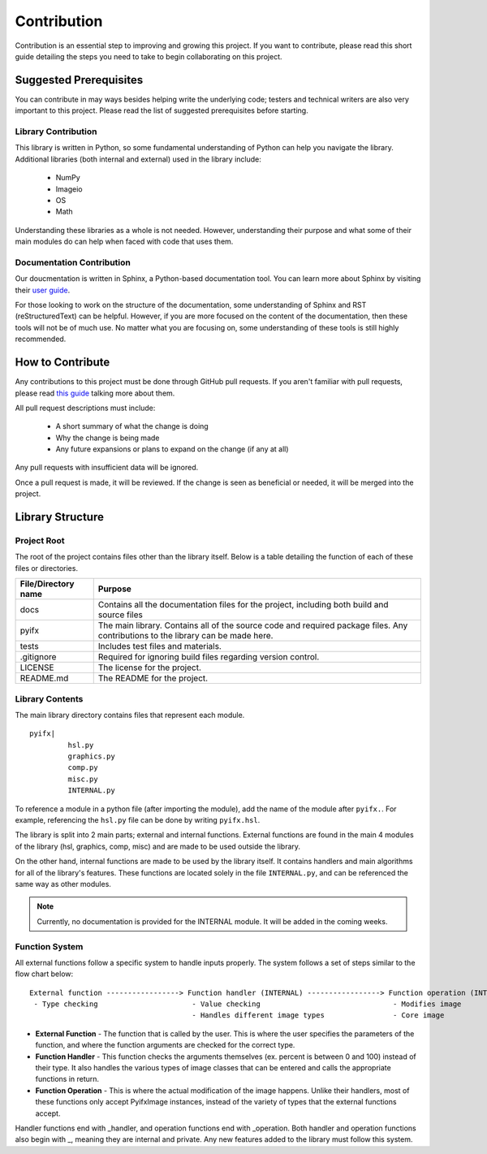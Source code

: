 Contribution
============

Contribution is an essential step to improving and growing this project. If you want to contribute, please read this short guide detailing the steps you need to take to begin collaborating on this project.

Suggested Prerequisites
-----------------------

You can contribute in may ways besides helping write the underlying code; testers and technical writers are also very important to this project. Please read the list of suggested prerequisites before starting.

Library Contribution
********************

This library is written in Python, so some fundamental understanding of Python can help you navigate the library. Additional libraries (both internal and external) used in the library include:

	* NumPy
	* Imageio
	* OS
	* Math

Understanding these libraries as a whole is not needed. However, understanding their purpose and what some of their main modules do can help when faced with code that uses them.

Documentation Contribution
**************************

Our doucmentation is written in Sphinx, a Python-based documentation tool. You can learn more about Sphinx by visiting their `user guide <https://www.sphinx-doc.org/en/master/index.html>`_.

For those looking to work on the structure of the documentation, some understanding of Sphinx and RST (reStructuredText) can be helpful. However, if you are more focused on the content of the documentation, then these tools will not be of much use. No matter what you are focusing on, some understanding of these tools is still highly recommended.



How to Contribute
-----------------

Any contributions to this project must be done through GitHub pull requests. If you aren't familiar with pull requests, please read `this guide <https://help.github.com/en/articles/about-pull-requests>`_ talking more about them.

All pull request descriptions must include:

	* A short summary of what the change is doing
	* Why the change is being made
	* Any future expansions or plans to expand on the change (if any at all)

Any pull requests with insufficient data will be ignored. 

Once a pull request is made, it will be reviewed. If the change is seen as beneficial or needed, it will be merged into the project.


Library Structure
-----------------

Project Root
************

The root of the project contains files other than the library itself. Below is a table detailing the function of each of these files or directories.

+-------------------+--------------------------------------------------------------------------------------------------------------------------------+
|File/Directory name| Purpose                                                                                                                        |
+===================+================================================================================================================================+
|docs               |Contains all the documentation files for the project, including both build and source files                                     |
+-------------------+--------------------------------------------------------------------------------------------------------------------------------+
|pyifx              |The main library. Contains all of the source code and required package files. Any contributions to the library can be made here.|
+-------------------+--------------------------------------------------------------------------------------------------------------------------------+
|tests              |Includes test files and materials.                                                                                              |
+-------------------+--------------------------------------------------------------------------------------------------------------------------------+
|.gitignore         |Required for ignoring build files regarding version control.                                                                    |
+-------------------+--------------------------------------------------------------------------------------------------------------------------------+
|LICENSE            |The license for the project.                                                                                                    |
+-------------------+--------------------------------------------------------------------------------------------------------------------------------+
|README.md          |The README for the project.                                                                                                     |
+-------------------+--------------------------------------------------------------------------------------------------------------------------------+


Library Contents
****************
The main library directory contains files that represent each module. 
:: 
	
	pyifx|
		 hsl.py
		 graphics.py
		 comp.py
		 misc.py
		 INTERNAL.py

To reference a module in a python file (after importing the module), add the name of the module after ``pyifx.``. For example, referencing the ``hsl.py`` file can be done by writing ``pyifx.hsl``.

The library is split into 2 main parts; external and internal functions. External functions are found in the main 4 modules of the library (hsl, graphics, comp, misc) and are made to be used outside the library.

On the other hand, internal functions are made to be used by the library itself. It contains handlers and main algorithms for all of the library's features. These functions are located solely in the file ``INTERNAL.py``, and can be referenced the same way as other modules.

.. note :: Currently, no documentation is provided for the INTERNAL module. It will be added in the coming weeks.

Function System
***************
All external functions follow a specific system to handle inputs properly. The system follows a set of steps similar to the flow chart below:

::

	External function -----------------> Function handler (INTERNAL) -----------------> Function operation (INTERNAL)
	 - Type checking                      - Value checking                               - Modifies image
	                                      - Handles different image types                - Core image

* **External Function** - The function that is called by the user. This is where the user specifies the parameters of the function, and where the function arguments are checked for the correct type.
* **Function Handler** - This function checks the arguments themselves (ex. percent is between 0 and 100) instead of their type. It also handles the various types of image classes that can be entered and calls the appropriate functions in return.
* **Function Operation** - This is where the actual modification of the image happens. Unlike their handlers, most of these functions only accept PyifxImage instances, instead of the variety of types that the external functions accept.

Handler functions end with _handler, and operation functions end with _operation. Both handler and operation functions also begin with _, meaning they are internal and private. Any new features added to the library must follow this system.